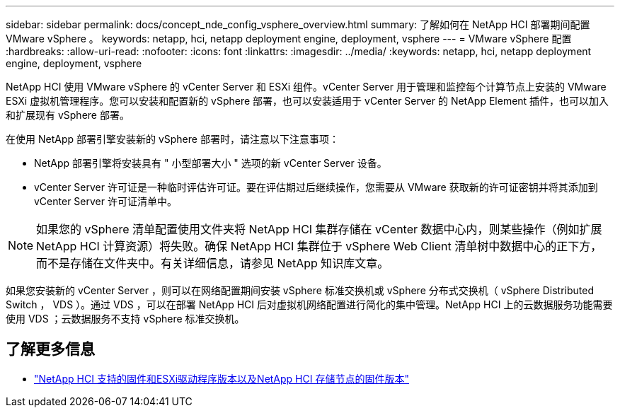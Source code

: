 ---
sidebar: sidebar 
permalink: docs/concept_nde_config_vsphere_overview.html 
summary: 了解如何在 NetApp HCI 部署期间配置 VMware vSphere 。 
keywords: netapp, hci, netapp deployment engine, deployment, vsphere 
---
= VMware vSphere 配置
:hardbreaks:
:allow-uri-read: 
:nofooter: 
:icons: font
:linkattrs: 
:imagesdir: ../media/
:keywords: netapp, hci, netapp deployment engine, deployment, vsphere


[role="lead"]
NetApp HCI 使用 VMware vSphere 的 vCenter Server 和 ESXi 组件。vCenter Server 用于管理和监控每个计算节点上安装的 VMware ESXi 虚拟机管理程序。您可以安装和配置新的 vSphere 部署，也可以安装适用于 vCenter Server 的 NetApp Element 插件，也可以加入和扩展现有 vSphere 部署。

在使用 NetApp 部署引擎安装新的 vSphere 部署时，请注意以下注意事项：

* NetApp 部署引擎将安装具有 " 小型部署大小 " 选项的新 vCenter Server 设备。
* vCenter Server 许可证是一种临时评估许可证。要在评估期过后继续操作，您需要从 VMware 获取新的许可证密钥并将其添加到 vCenter Server 许可证清单中。



NOTE: 如果您的 vSphere 清单配置使用文件夹将 NetApp HCI 集群存储在 vCenter 数据中心内，则某些操作（例如扩展 NetApp HCI 计算资源）将失败。确保 NetApp HCI 集群位于 vSphere Web Client 清单树中数据中心的正下方，而不是存储在文件夹中。有关详细信息，请参见 NetApp 知识库文章。

如果您安装新的 vCenter Server ，则可以在网络配置期间安装 vSphere 标准交换机或 vSphere 分布式交换机（ vSphere Distributed Switch ， VDS ）。通过 VDS ，可以在部署 NetApp HCI 后对虚拟机网络配置进行简化的集中管理。NetApp HCI 上的云数据服务功能需要使用 VDS ；云数据服务不支持 vSphere 标准交换机。



== 了解更多信息

* link:firmware_driver_versions.html["NetApp HCI 支持的固件和ESXi驱动程序版本以及NetApp HCI 存储节点的固件版本"]

